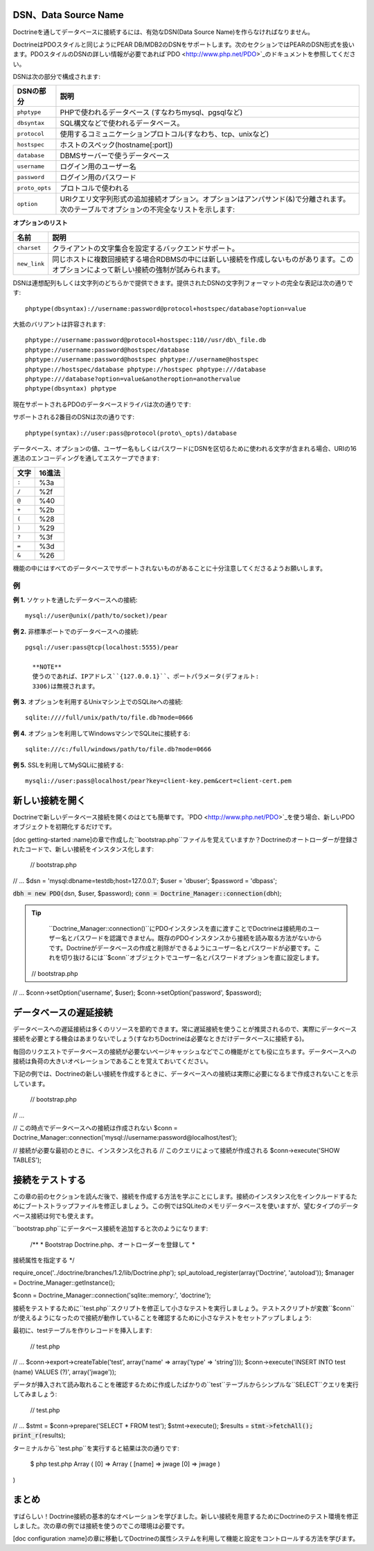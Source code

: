 ========================================
DSN、Data Source Name
========================================

Doctrineを通してデータベースに接続するには、有効なDSN(Data Source Name)を作らなければなりません。

DoctrineはPDOスタイルと同じようにPEAR DB/MDB2のDSNをサポートします。次のセクションではPEARのDSN形式を扱います。PDOスタイルのDSNの詳しい情報が必要であれば`PDO <http://www.php.net/PDO>`_のドキュメントを参照してください。

DSNは次の部分で構成されます:

============== ========================================================
DSNの部分       説明
============== ========================================================
``phptype``    PHPで使われるデータベース (すなわちmysql、pgsqlなど)
``dbsyntax``   SQL構文などで使われるデータベース。
``protocol``   使用するコミュニケーションプロトコル(すなわち、tcp、unixなど)
``hostspec``   ホストのスペック(hostname[:port])
``database``   DBMSサーバーで使うデータベース
``username``   ログイン用のユーザー名
``password``   ログイン用のパスワード
``proto_opts`` プロトコルで使われる
``option``     URIクエリ文字列形式の追加接続オプション。オプションはアンパサンド(&)で分離されます。次のテーブルでオプションの不完全なリストを示します:
============== ========================================================

**オプションのリスト**

============ ====================================================
名前         説明
============ ====================================================
``charset``  クライアントの文字集合を設定するバックエンドサポート。
``new_link`` 同じホストに複数回接続する場合RDBMSの中には新しい接続を作成しないものがあります。このオプションによって新しい接続の強制が試みられます。
============ ====================================================

DSNは連想配列もしくは文字列のどちらかで提供できます。提供されたDSNの文字列フォーマットの完全な表記は次の通りです::

  phptype(dbsyntax)://username:password@protocol+hostspec/database?option=value

大抵のバリアントは許容されます::

  phptype://username:password@protocol+hostspec:110//usr/db\_file.db
  phptype://username:password@hostspec/database
  phptype://username:password@hostspec phptype://username@hostspec
  phptype://hostspec/database phptype://hostspec phptype:///database
  phptype:///database?option=value&anotheroption=anothervalue
  phptype(dbsyntax) phptype

現在サポートされるPDOのデータベースドライバは次の通りです:

============= ==================================================================
ドライバの名前 サポートされるデータベース
============= ==================================================================
``fbsql``     FrontBase
``ibase``     InterBase / Firebird (PHP 5が必須)
``mssql``     Microsoft SQL Server (Sybase**ではない**。Compile PHP --with-mssql)
``mysql``     MySQL
``mysqli``    MySQL (新しい認証プロトコル) (PHP 5が必須)
``oci``       Oracle 7/8/9/10
``pgsql``     PostgreSQL
``querysim``  QuerySim
``sqlite``    SQLite 2
============= ==================================================================

サポートされる2番目のDSNは次の通りです::

  phptype(syntax)://user:pass@protocol(proto\_opts)/database

データベース、オプションの値、ユーザー名もしくはパスワードにDSNを区切るために使われる文字が含まれる場合、URIの16進法のエンコーディングを通してエスケープできます:

====== =======
文字    16進法
====== =======
``:``   %3a
``/``   %2f
``@``   %40
``+``   %2b
``(``   %28
``)``   %29
``?``   %3f
``=``   %3d
``&``   %26
====== =======

機能の中にはすべてのデータベースでサポートされないものがあることに十分注意してくださるようお願いします。

----------
例
----------

**例 1.** ソケットを通したデータベースへの接続::

  mysql://user@unix(/path/to/socket)/pear

**例 2.** 非標準ポートでのデータベースへの接続::

  pgsql://user:pass@tcp(localhost:5555)/pear

    **NOTE**
    使うのであれば、IPアドレス``{127.0.0.1}``、ポートパラメータ(デフォルト:
    3306)は無視されます。

**例 3.** オプションを利用するUnixマシン上でのSQLiteへの接続::

  sqlite:////full/unix/path/to/file.db?mode=0666

**例 4.** オプションを利用してWindowsマシンでSQLiteに接続する::

  sqlite:///c:/full/windows/path/to/file.db?mode=0666

**例 5.** SSLを利用してMySQLiに接続する::

  mysqli://user:pass@localhost/pear?key=client-key.pem&cert=client-cert.pem

================
新しい接続を開く
================

Doctrineで新しいデータベース接続を開くのはとても簡単です。`PDO <http://www.php.net/PDO>`_を使う場合、新しいPDOオブジェクトを初期化するだけです。

[doc getting-started
:name]の章で作成した``bootstrap.php``ファイルを覚えていますか？Doctrineのオートローダーが登録されたコードで、新しい接続をインスタンス化します:

 // bootstrap.php

// ... $dsn = 'mysql:dbname=testdb;host=127.0.0.1'; $user = 'dbuser';
$password = 'dbpass';

:code:`dbh = new PDO(`\ dsn, $user, $password);
:code:`conn = Doctrine_Manager::connection(`\ dbh);

.. tip::

    ``Doctrine_Manager::connection()``にPDOインスタンスを直に渡すことでDoctrineは接続用のユーザー名とパスワードを認識できません。既存のPDOインスタンスから接続を読み取る方法がないからです。Doctrineがデータベースの作成と削除ができるようにユーザー名とパスワードが必要です。これを切り抜けるには``$conn``オブジェクトでユーザー名とパスワードオプションを直に設定します。

 // bootstrap.php

// ... $conn->setOption('username', $user); $conn->setOption('password',
$password);

======================
データベースの遅延接続
======================

データベースへの遅延接続は多くのリソースを節約できます。常に遅延接続を使うことが推奨されるので、実際にデータベース接続を必要とする機会はあまりないでしょう(すなわちDoctrineは必要なときだけデータベースに接続する)。

毎回のリクエストでデータベースの接続が必要ないページキャッシュなどでこの機能がとても役に立ちます。データベースへの接続は負荷の大きいオペレーションであることを覚えておいてください。

下記の例では、Doctrineの新しい接続を作成するときに、データベースへの接続は実際に必要になるまで作成されないことを示しています。

 // bootstrap.php

// ...

// この時点でデータベースへの接続は作成されない $conn =
Doctrine\_Manager::connection('mysql://username:password@localhost/test');

// 接続が必要な最初のときに、インスタンス化される //
このクエリによって接続が作成される $conn->execute('SHOW TABLES');

================
接続をテストする
================

この章の前のセクションを読んだ後で、接続を作成する方法を学ぶことにします。接続のインスタンス化をインクルードするためにブートストラップファイルを修正しましょう。この例ではSQLiteのメモリデータベースを使いますが、望むタイプのデータベース接続は何でも使えます。

``bootstrap.php``にデータベース接続を追加すると次のようになります:

 /\*\* \* Bootstrap Doctrine.php、オートローダーを登録して \*
接続属性を指定する \*/

require\_once('../doctrine/branches/1.2/lib/Doctrine.php');
spl\_autoload\_register(array('Doctrine', 'autoload')); $manager =
Doctrine\_Manager::getInstance();

$conn = Doctrine\_Manager::connection('sqlite::memory:', 'doctrine');

接続をテストするために``test.php``スクリプトを修正して小さなテストを実行しましょう。テストスクリプトが変数``$conn``が使えるようになったので接続が動作していることを確認するために小さなテストをセットアップしましょう:

最初に、testテーブルを作りレコードを挿入します:

 // test.php

// ... $conn->export->createTable('test', array('name' => array('type'
=> 'string'))); $conn->execute('INSERT INTO test (name) VALUES (?)',
array('jwage'));

データが挿入されて読み取れることを確認するために作成したばかりの``test``テーブルからシンプルな``SELECT``クエリを実行してみましょう:

 // test.php

// ... $stmt = $conn->prepare('SELECT \* FROM test'); $stmt->execute();
$results = :code:`stmt->fetchAll(); print_r(`\ results);

ターミナルから``test.php``を実行すると結果は次の通りです:

 $ php test.php Array ( [0] => Array ( [name] => jwage [0] => jwage )

)

======
まとめ
======

すばらしい！Doctrine接続の基本的なオペレーションを学びました。新しい接続を用意するためにDoctrineのテスト環境を修正しました。次の章の例では接続を使うのでこの環境は必要です。

[doc configuration
:name]の章に移動してDoctrineの属性システムを利用して機能と設定をコントロールする方法を学びます。
